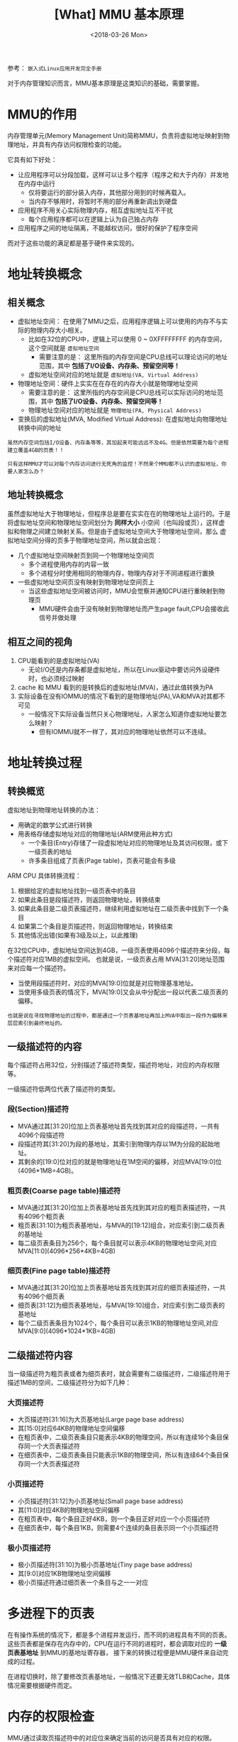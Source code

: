 #+TITLE: [What] MMU 基本原理
#+DATE: <2018-03-26 Mon> 
#+TAGS: hardware
#+LAYOUT: post
#+CATEGORIES: hardware, basic
#+NAME: <hardware_basic_mmu.org>
#+OPTIONS: ^:nil
#+OPTIONS: ^:{}

参考： =嵌入式Linux应用开发完全手册=

对于内存管理知识而言，MMU基本原理是这类知识的基础，需要掌握。
#+BEGIN_HTML
<!--more-->
#+END_HTML
* MMU的作用
内存管理单元(Memory Management Unit)简称MMU，负责将虚拟地址映射到物理地址，并具有内存访问权限检查的功能。

它具有如下好处：
- 让应用程序可以分段加载，这样可以让多个程序（程序之和大于内存）并发地在内存中运行
  + 仅将要运行的部分装入内存，其他部分用到的时候再载入。
  + 当内存不够用时，将暂时不用的部分再重新调出到硬盘
- 应用程序不用关心实际物理内存，相互虚拟地址互不干扰
  + 每个应用程序都可以在逻辑上认为自己独占内存
- 应用程序之间的地址隔离，不能越权访问，很好的保护了程序空间

而对于这些功能的满足都是基于硬件来实现的。
* 地址转换概念
** 相关概念
- 虚拟地址空间： 在使用了MMU之后，应用程序逻辑上可以使用的内存不与实际的物理内存大小相关。
  + 比如在32位的CPU中，逻辑上可以使用 0 ~ 0XFFFFFFFF 的内存空间，这个空间就是 =虚拟地址空间= 
    + 需要注意的是： 这里所指的内存空间是CPU总线可以理论访问的地址范围，其中 *包括了I/O设备、内存条、预留空间等！*
  + 虚拟地址空间对应的地址就是 =虚拟地址(VA, Virtual Address)=
- 物理地址空间：硬件上实实在在存在的内存大小就是物理地址空间
    + 需要注意的是： 这里所指的内存空间是CPU总线可以实际访问的地址范围，其中 *包括了I/O设备、内存条、预留空间等！*
  + 物理地址空间对应的地址就是 =物理地址(PA, Physical Address)=
- 变换后的虚拟地址(MVA, Modified Virtual Address): 在虚拟地址向物理地址转换中间的地址
  
#+BEGIN_EXAMPLE
  虽然内存空间包括I/O设备、内存条等等，其加起来可能远远不及4G。但是依然需要为每个进程建立覆盖4GB的页表！！

  只有这样MMU才可以对每个内存访问进行无死角的监控！不然来个MMU都不认识的虚拟地址，你要人家怎么办？
#+END_EXAMPLE
** 地址转换概念
虽然虚拟地址大于物理地址，但程序总是要在实实在在的物理地址上运行的。于是将虚拟地址空间和物理地址空间划分为
*同样大小* 小空间（也叫段或页），这样虚拟和物理之间建立映射关系。但是由于虚拟地址空间大于物理地址空间，那么
虚拟地址空间分得的页多于物理地址空间，所以就会出现：
- 几个虚拟地址空间映射页到同一个物理地址空间页
  + 多个进程使用内存的内容一致
  + 多个进程分时使用相同的物理内存，物理内存对于不同进程进行置换
- 一些虚拟地址空间页没有映射到物理地址空间页上
  + 当这些虚拟地址空间被访问时，MMU会觉察并通知CPU进行重映射到物理页
    + MMU硬件会由于没有映射到物理地址而产生page fault,CPU会接收此信号并做处理
** 相互之间的视角
1. CPU能看到的是虚拟地址(VA)
   + 无论I/O还是内存条都是虚拟地址，所以在Linux驱动中要访问外设硬件时，也必须经过映射
2. cache 和 MMU 看到的是转换后的虚拟地址(MVA)，通过此值转换为PA
3. 实际设备在没有IOMMU的情况下看到的是物理地址(PA),VA和MVA对其都不可见
   + 一般情况下实际设备当然只关心物理地址，人家怎么知道你虚拟地址要怎么映射？
     + 但有IOMMU就不一样了，其对应的物理地址依然可以不连续。
* 地址转换过程
** 转换概览
虚拟地址到物理地址转换的办法：
- 用确定的数学公式进行转换
- 用表格存储虚拟地址对应的物理地址(ARM使用此种方式)
  + 一个条目(Entry)存储了一段虚拟地址对应的物理地址及其访问权限，或下一级页表的地址
  + 许多条目组成了页表(Page table)，页表可能会有多级

ARM CPU 具体转换流程：
1. 根据给定的虚拟地址找到一级页表中的条目
2. 如果此条目是段描述符，则返回物理地址，转换结束
3. 如果此条目是二级页表描述符，继续利用虚拟地址在二级页表中找到下一个条目
4. 如果第二个条目是页描述符，则返回物理地址，转换结束
5. 其他情况出错(如果有3级及以上，以此推理)
[[./mmu_translate.jpg]]

在32位CPU中，虚拟地址空间达到4GB，一级页表使用4096个描述符来分段，每个描述符对应1MB的虚拟空间。
也就是说，一级页表占用 MVA[31:20]地址范围来对应每一个描述符。
- 当使用段描述符时，对应的MVA[19:0]位就是对应物理基准地址。
- 当使用多级页表的情况下，MVA[19:0]又会从中分配出一段以代表二级页表的偏移。
#+begin_example
也就是说在寻找物理地址的过程中，都是通过一个页表基地址再加上MVA中取出一段作为偏移来层层索引到最终地址的。
#+end_example
** 一级描述符的内容
每个描述符占用32位，分别描述了描述符类型，描述符地址，对应的内存权限等。

一级描述符低两位代表了描述符的类型。
*** 段(Section)描述符
- MVA通过其[31:20]位加上页表基地址首先找到其对应的段描述符，一共有4096个段描述符
- 段描述符其[31:20]为段的基地址，其索引到物理内存以1M为分段的起始地址。 
- 其剩余的[19:0]位对应的就是物理地址在1M空间的偏移，对应MVA[19:0]位(4096*1MB=4GB)。
[[./mmu_section.jpg]]

*** 粗页表(Coarse page table)描述符
- MVA通过其[31:20]位加上页表基地址首先找到其对应的粗页表描述符，一共有4096个粗页表
- 粗页表[31:10]为粗页表基地址，与MVA的[19:12]组合，对应索引到二级页表的基地址
- 每二级页表条目为256个，每个条目就可以表示4KB的物理地址空间,对应MVA[11:0](4096*256*4KB=4GB)
*** 细页表(Fine page table)描述符
- MVA通过其[31:20]位加上页表基地址首先找到其对应的细页表描述符，一共有4096个细页表
- 细页表[31:12]为细页表基地址，与MVA[19:10]组合，对应索引到二级页表的基地址
- 每个二级页表条目为1024个，每个条目可以表示1KB的物理地址空间,对应MVA[9:0](4096*1024*1KB=4GB)
** 二级描述符内容
当一级描述符为粗页表或者为细页表时，就会需要有二级描述符，二级描述符用于描述1MB的空间，二级描述符分为如下几种：
*** 大页描述符
- 大页描述符[31:16]为大页基地址(Large page base address)
- 其[15:0]对应64KB的物理地址空间偏移
- 在粗页表中，二级页表条目只能表示4KB的物理空间，所以有连续16个条目保存同一个大页表描述符
- 在细页表中，二级页表条目只能表示1KB的物理空间，所以有连续64个条目保存同一个大页表描述符
[[./mmu_large_page.jpg]]

*** 小页描述符
- 小页描述符[31:12]为小页基地址(Small page base address)
- 其[11:0]对应4KB的物理地址空间偏移
- 在粗页表中，每个条目正好4KB，则一个条目正好对应一个小页描述符
- 在细页表中，每个条目1KB，则需要4个连续的条目表示同一个小页描述符
[[./mmu_small_page.jpg]]

*** 极小页描述符
- 极小页描述符[31:10]为极小页基地址(Tiny page base address)
- 其[9:0]对应1KB物理地址空间偏移
- 极小页描述符通过细页表一个条目与之一一对应
[[./mmu_tiny_page.jpg]]

* 多进程下的页表
在有操作系统的情况下，都是多个进程并发运行，而不同的进程具有不同的页表。
这些页表都是保存在内存中的，CPU在运行不同的进程时，都会调取对应的 *一级页表基地址* 到MMU的基地址寄存器，
接下来的转换过程便是MMU硬件来自动完成的过程。

在进程切换时，除了要修改页表基地址，一般情况下还要无效TLB和Cache，具体情况需要根据硬件而定。
* 内存的权限检查
MMU通过读取页描述符中的对应位来确定当前的访问是否具有对应的权限。

内存的访问权限检查可以概括为以下两点：
1. “域”决定是否对某块内存进行权限检查
2. "AP"决定如何对某块内存进行权限检查

在Linux中，可以抽象为以下两种权限：
1. 是否对该处内存具有RWX权限
2. 此处内存是仅仅内核态(管理者模式)能够访问，还是内核态和用户态(用户模式)都可以访问
* TLB的作用
转译查找缓存(Translation Lookaside Buffers, TLB)就是部分页表的一个快速缓存(类似于cache)，避免每次MMU都要从主存中获取页表内容。

当CPU发出一个虚拟地址时，MMU首先访问TLB，如果TLB中含有对应的描述符，则直接利用此描述符进行转换和权限检查。否则MMU
访问主存中的页表进行转换和权限检查，并将这次获取的描述符放入TLB，以便下次使用。

#+begin_example
使用TLB需要保证TLB与主存的一致性，在启动MMU之前需要使无效整个TLB，启动后再打开此功能。
#+end_example
